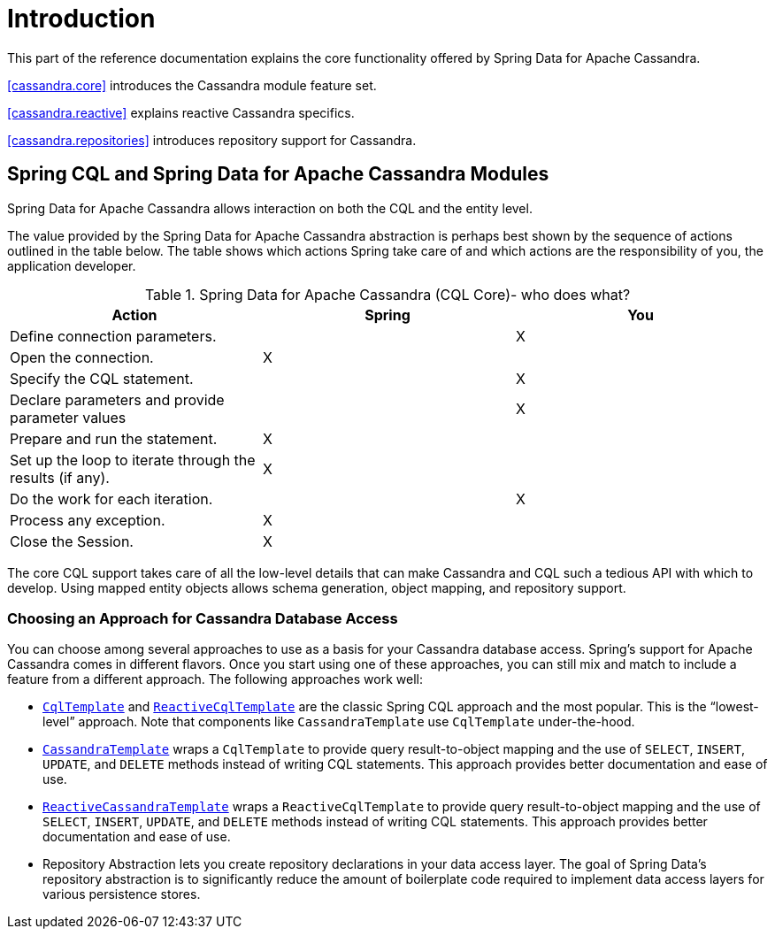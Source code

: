 = Introduction

This part of the reference documentation explains the core functionality offered by Spring Data for Apache Cassandra.

<<cassandra.core>> introduces the Cassandra module feature set.

<<cassandra.reactive>> explains reactive Cassandra specifics.

<<cassandra.repositories>> introduces repository support for Cassandra.

[[cassandra.modules]]
== Spring CQL and Spring Data for Apache Cassandra Modules

Spring Data for Apache Cassandra allows interaction on both the CQL and the entity level.

The value provided by the Spring Data for Apache Cassandra abstraction is perhaps best shown by the sequence of actions outlined in the table below.
The table shows which actions Spring take care of and which actions are the responsibility of you, the application developer.

[[cassandra.modules.who-does-what]]
.Spring Data for Apache Cassandra (CQL Core)- who does what?
|===
| Action| Spring| You

| Define connection parameters.
|
| X

| Open the connection.
| X
|

| Specify the CQL statement.
|
| X

| Declare parameters and provide parameter values
|
| X

| Prepare and run the statement.
| X
|

| Set up the loop to iterate through the results (if any).
| X
|

| Do the work for each iteration.
|
| X

| Process any exception.
| X
|

| Close the Session.
| X
|
|===

The core CQL support takes care of all the low-level details that can make Cassandra and CQL such a tedious API with which to develop.
Using mapped entity objects allows schema generation, object mapping, and repository support.

[[cassandra.choose-style]]
=== Choosing an Approach for Cassandra Database Access

You can choose among several approaches to use as a basis for your Cassandra database access.
Spring's support for Apache Cassandra comes in different flavors.
Once you start using one of these approaches, you can still mix and match to include a feature from a different approach.
The following approaches work well:

* <<cassandra.cql-template,`CqlTemplate`>> and <<cassandra.reactive.cql-template,`ReactiveCqlTemplate`>> are the classic Spring CQL approach and the most popular.
This is the "`lowest-level`" approach.
Note that components like `CassandraTemplate`
use `CqlTemplate` under-the-hood.
* <<cassandra.template,`CassandraTemplate`>> wraps a `CqlTemplate` to provide query result-to-object mapping and the use of `SELECT`, `INSERT`, `UPDATE`, and `DELETE` methods instead of writing CQL statements.
This approach provides better documentation and ease of use.
* <<cassandra.reactive.template,`ReactiveCassandraTemplate`>> wraps a `ReactiveCqlTemplate` to provide query result-to-object mapping and the use of `SELECT`, `INSERT`, `UPDATE`, and `DELETE` methods instead of writing CQL statements.
This approach provides better documentation and ease of use.
* Repository Abstraction lets you create repository declarations in your data access layer.
The goal of Spring Data's repository abstraction is to significantly reduce the amount of boilerplate code required to implement data access layers for various persistence stores.
